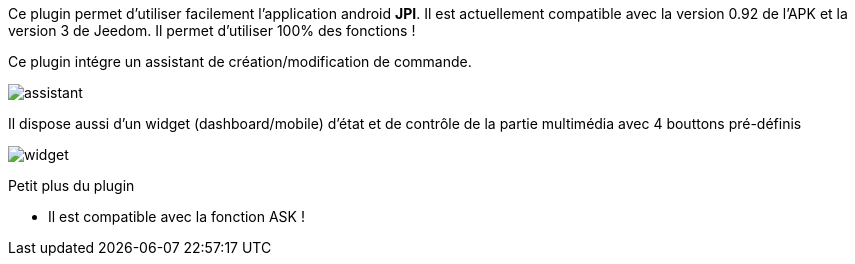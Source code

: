 Ce plugin permet d'utiliser facilement l'application android *JPI*. Il est actuellement compatible avec la version 0.92 de l'APK et la version 3 de Jeedom.
Il permet d'utiliser 100% des fonctions ! 

Ce plugin intégre un assistant de création/modification de commande.

image::../images/assistant.png[]


Il dispose aussi d'un widget (dashboard/mobile) d'état et de contrôle de la partie multimédia avec 4 bouttons pré-définis

image::../images/widget.png[]


Petit plus du plugin

- Il est compatible avec la fonction ASK !